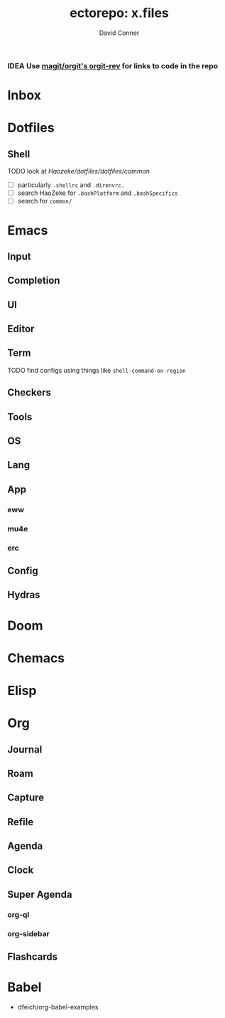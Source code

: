 #+title:     ectorepo: x.files
#+author:    David Conner
#+email:     noreply@te.xel.io

*** IDEA Use [[https://github.com/magit/orgit][magit/orgit's orgit-rev]] for links to code in the repo

* Inbox

* Dotfiles

** Shell

***** TODO look at [[man][Haozeke/dotfiles/dotfiles/common]]
+ [ ] particularly =.shellrc= and =.direnvrc.=
+ [ ] search HaoZeke for =.bashPlatform= and =.bashSpecifics=
+ [ ] search for =common/=

* Emacs

** Input

** Completion

** UI

** Editor

** Term
***** TODO find configs using things like =shell-command-on-region=

** Checkers

** Tools

** OS

** Lang

** App
*** eww
*** mu4e
*** erc

** Config

** Hydras

* Doom

* Chemacs

* Elisp

* Org

** Journal
** Roam
** Capture
** Refile
** Agenda
** Clock
** Super Agenda
*** org-ql
*** org-sidebar
** Flashcards

* Babel

+ dfeich/org-babel-examples
